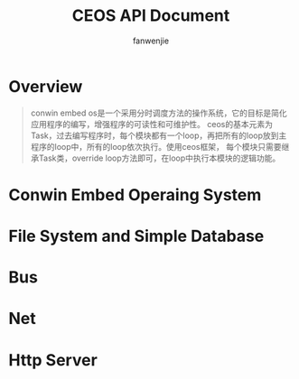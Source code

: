 #+TITLE: CEOS API Document
#+AUTHOR: fanwenjie

* Overview
#+BEGIN_QUOTE
conwin embed os是一个采用分时调度方法的操作系统，它的目标是简化应用程序的编写，增强程序的可读性和可维护性。
ceos的基本元素为Task，过去编写程序时，每个模块都有一个loop，再把所有的loop放到主程序的loop中，所有的loop依次执行。使用ceos框架，
每个模块只需要继承Task类，override loop方法即可，在loop中执行本模块的逻辑功能。
#+END_QUOTE
#+BEGIN_QUOTE
#+END_QUOTE

* Conwin Embed Operaing System

* File System and Simple Database

* Bus

* Net

* Http Server
